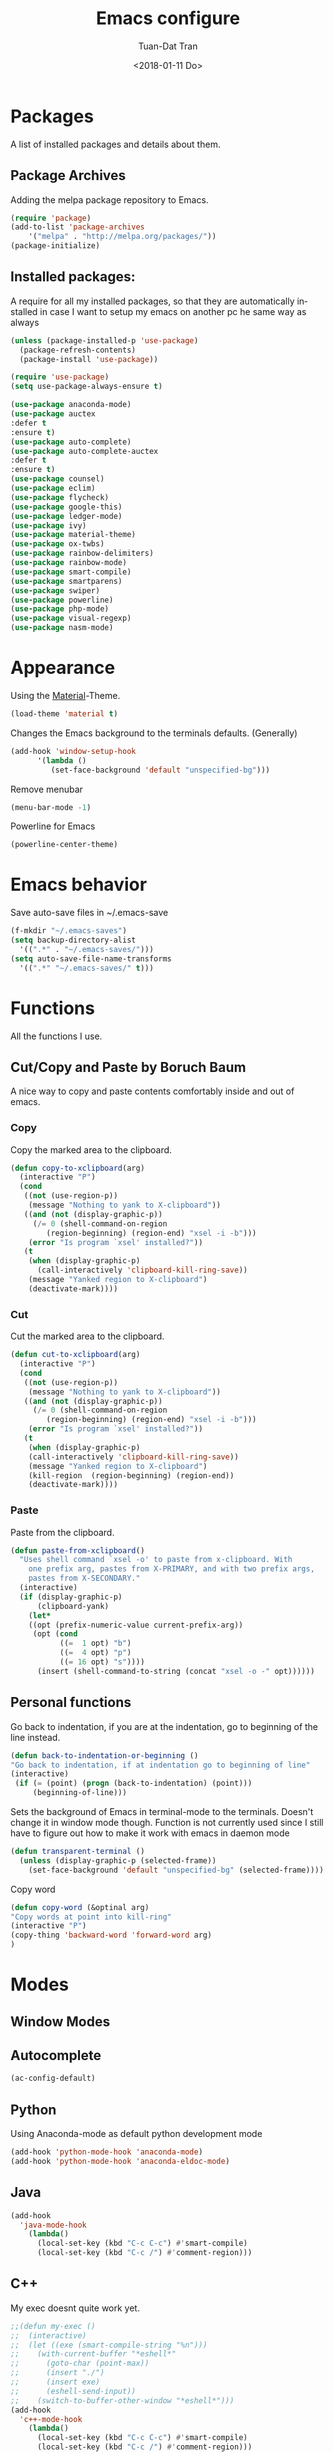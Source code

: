 #+TITLE: Emacs configure
#+AUTHOR: Tuan-Dat Tran
#+DATE: <2018-01-11 Do>
#+EMAIL: tran.tuan-dat@mailbox.org
#+OPTIONS: ':nil *:t -:t ::t <:t H:3 \n:nil ^:t arch:headline
#+OPTIONS: author:t c:nil creator:comment d:(not "LOGBOOK") date:t
#+OPTIONS: e:t email:nil f:t inline:t num:t p:nil pri:nil stat:t
#+OPTIONS: tags:t tasks:t tex:t timestamp:t toc:t todo:t |:t
#+KEYWORDS:
#+LANGUAGE: en
#+SELECT_TAGS: export

* Packages
A list of installed packages and details about them.
** Package Archives
   Adding the melpa package repository to Emacs.
#+BEGIN_SRC emacs-lisp
(require 'package)
(add-to-list 'package-archives
    '("melpa" . "http://melpa.org/packages/"))
(package-initialize)
#+END_SRC
** Installed packages:
   A require for all my installed packages, so that they are automatically installed
   in case I want to setup my emacs on another pc he same way as always
#+BEGIN_SRC emacs-lisp
(unless (package-installed-p 'use-package)
  (package-refresh-contents)
  (package-install 'use-package))

(require 'use-package)
(setq use-package-always-ensure t)

(use-package anaconda-mode)
(use-package auctex
:defer t
:ensure t)
(use-package auto-complete)
(use-package auto-complete-auctex
:defer t
:ensure t)
(use-package counsel)
(use-package eclim)
(use-package flycheck)
(use-package google-this)
(use-package ledger-mode)
(use-package ivy)
(use-package material-theme)
(use-package ox-twbs)
(use-package rainbow-delimiters)
(use-package rainbow-mode)
(use-package smart-compile)
(use-package smartparens)
(use-package swiper)
(use-package powerline)
(use-package php-mode)
(use-package visual-regexp)
(use-package nasm-mode)
#+END_SRC
* Appearance
  Using the [[https://github.com/cpaulik/emacs-material-theme][Material]]-Theme.
#+BEGIN_SRC emacs-lisp
(load-theme 'material t)
#+END_SRC

Changes the Emacs background to the terminals defaults. (Generally)
#+BEGIN_SRC emacs-lisp
(add-hook 'window-setup-hook
      '(lambda ()
         (set-face-background 'default "unspecified-bg")))
#+END_SRC

Remove menubar
#+BEGIN_SRC emacs-lisp
(menu-bar-mode -1)
#+END_SRC

Powerline for Emacs
#+BEGIN_SRC emacs-lisp
(powerline-center-theme)
#+END_SRC

* Emacs behavior
  Save auto-save files in ~/.emacs-save
#+BEGIN_SRC emacs-lisp
(f-mkdir "~/.emacs-saves")
(setq backup-directory-alist
  '((".*" . "~/.emacs-saves/")))
(setq auto-save-file-name-transforms
  '((".*" "~/.emacs-saves/" t)))

#+END_SRC

* Functions
  All the functions I use.
** Cut/Copy and Paste by Boruch Baum
A nice way to copy and paste contents comfortably inside and out of emacs.
*** Copy
Copy the marked area to the clipboard.
#+BEGIN_SRC emacs-lisp
(defun copy-to-xclipboard(arg)
  (interactive "P")
  (cond
   ((not (use-region-p))
    (message "Nothing to yank to X-clipboard"))
   ((and (not (display-graphic-p))
	 (/= 0 (shell-command-on-region
		(region-beginning) (region-end) "xsel -i -b")))
    (error "Is program `xsel' installed?"))
   (t
    (when (display-graphic-p)
      (call-interactively 'clipboard-kill-ring-save))
    (message "Yanked region to X-clipboard")
    (deactivate-mark))))
#+END_SRC

*** Cut
Cut the marked area to the clipboard.
#+BEGIN_SRC emacs-lisp
(defun cut-to-xclipboard(arg)
  (interactive "P")
  (cond
   ((not (use-region-p))
    (message "Nothing to yank to X-clipboard"))
   ((and (not (display-graphic-p))
	 (/= 0 (shell-command-on-region
		(region-beginning) (region-end) "xsel -i -b")))
    (error "Is program `xsel' installed?"))
   (t
    (when (display-graphic-p)
    (call-interactively 'clipboard-kill-ring-save))
    (message "Yanked region to X-clipboard")
    (kill-region  (region-beginning) (region-end))
    (deactivate-mark))))
#+END_SRC

*** Paste
Paste from the clipboard.
#+BEGIN_SRC emacs-lisp
(defun paste-from-xclipboard()
  "Uses shell command `xsel -o' to paste from x-clipboard. With
    one prefix arg, pastes from X-PRIMARY, and with two prefix args,
    pastes from X-SECONDARY."
  (interactive)
  (if (display-graphic-p)
      (clipboard-yank)
    (let*
	((opt (prefix-numeric-value current-prefix-arg))
	 (opt (cond
	       ((=  1 opt) "b")
	       ((=  4 opt) "p")
	       ((= 16 opt) "s"))))
      (insert (shell-command-to-string (concat "xsel -o -" opt))))))
#+END_SRC

** Personal functions
Go back to indentation, if you are at the indentation, go to beginning of the line instead.
#+BEGIN_SRC emacs-lisp
  (defun back-to-indentation-or-beginning ()
  "Go back to indentation, if at indentation go to beginning of line"
  (interactive)
   (if (= (point) (progn (back-to-indentation) (point)))
       (beginning-of-line)))
#+END_SRC

Sets the background of Emacs in terminal-mode to the terminals. Doesn't change it in window
mode though.
Function is not currently used since I still have to figure out how to make it work with emacs in daemon mode
#+BEGIN_SRC emacs-lisp
(defun transparent-terminal ()
  (unless (display-graphic-p (selected-frame))
    (set-face-background 'default "unspecified-bg" (selected-frame))))
#+END_SRC

Copy word
#+BEGIN_SRC emacs-lisp
(defun copy-word (&optinal arg)
"Copy words at point into kill-ring"
(interactive "P")
(copy-thing 'backward-word 'forward-word arg)
)
#+END_SRC

* Modes
** Window Modes
** Autocomplete
#+BEGIN_SRC emacs-lisp
(ac-config-default)

#+END_SRC
** Python
Using Anaconda-mode as default python development mode
#+BEGIN_SRC emacs-lisp
(add-hook 'python-mode-hook 'anaconda-mode)
(add-hook 'python-mode-hook 'anaconda-eldoc-mode)
#+END_SRC
** Java
#+BEGIN_SRC emacs-lisp
(add-hook
  'java-mode-hook
    (lambda()
      (local-set-key (kbd "C-c C-c") #'smart-compile)
      (local-set-key (kbd "C-c /") #'comment-region)))
#+END_SRC

** C++
My exec doesnt quite work yet.
#+BEGIN_SRC emacs-lisp
;;(defun my-exec ()
;;  (interactive)
;;  (let ((exe (smart-compile-string "%n")))
;;    (with-current-buffer "*eshell*"
;;      (goto-char (point-max))
;;      (insert "./")
;;      (insert exe)
;;      (eshell-send-input))
;;    (switch-to-buffer-other-window "*eshell*")))
(add-hook
  'c++-mode-hook
    (lambda()
      (local-set-key (kbd "C-c C-c") #'smart-compile)
      (local-set-key (kbd "C-c /") #'comment-region)))
#+END_SRC

** NASM
#+BEGIN_SRC emacs-lisp
(add-to-list 'auto-mode-alist '("\\.\\(asm\\|s\\)$" . nasm-mode))
#+END_SRC

** LaTeX
Some default settings for LaTeX-Mode.
AucTeX is needed.
#+BEGIN_SRC emacs-lisp
(setq TeX-auto-save t)
(setq TeX-parse-self t)
(setq-default TeX-master nil)
#+END_SRC
** Org
Use Evince as default pdf viewer.
#+BEGIN_SRC emacs-lisp
(add-hook 'org-mode-hook
      '(lambda ()
         (delete '("\\.pdf\\'" . default) org-file-apps)
         (add-to-list 'org-file-apps '("\\.pdf\\'" . "evince %s"))))
#+END_SRC

Enable syntax highlighting in Org-mode.
#+BEGIN_SRC emacs-lisp
(add-hook 'org-mode-hook
      '(lambda ()
         (setq org-src-fontify-natively t)))
#+END_SRC

Enable
Enable automatic translation of special characters
#+BEGIN_SRC emacs-lisp
(add-hook 'org-mode-hook
      '(lambda ()
         (setq org-pretty-entities t)))
#+END_SRC

Add rainbow-delimiters in org-mode
#+BEGIN_SRC emacs-lisp
(add-hook 'org-mode-hook 'rainbow-delimiters-mode)
#+END_SRC

Handy shortcuts
#+BEGIN_SRC emacs-lisp
(define-key global-map "\C-ca" 'org-agenda)
(define-key global-map "\C-cl" 'org-store-link)
(setq org-log-done t)
#+END_SRC

GNU Plot
#+BEGIN_SRC emacs-lisp
(add-hook 'org-mode-hook
      '(lambda ()
         (local-set-key (kbd "C-c c") #'org-plot/gnuplot)))
#+END_SRC

Enabled languages:
#+BEGIN_SRC emacs-lisp
(org-babel-do-load-languages
'org-babel-load-languages
'( (python . t)
   (sh . t)
   (emacs-lisp . t)
   (C . t)
   (gnuplot . t)
   (latex . t)
 ))
#+END_SRC

** Ivy/Counsel/Swiper
#+BEGIN_SRC emacs-lisp
(counsel-mode 1)
(global-set-key "\C-s" 'swiper)
#+END_SRC
** Parenthesis
#+BEGIN_SRC emacs-lisp
;; (require 'paren)
(setq show-paren-style 'parenthesis)
(show-paren-mode 1)
#+END_SRC
** Highlight line
Globaly highlight the current line in a slightly darker shade of grey.
#+BEGIN_SRC emacs-lisp
(global-hl-line-mode 1)
(set-face-background 'hl-line "#141b1e")
(set-face-foreground 'highlight nil)
#+END_SRC
** Yasnippet
#+BEGIN_SRC emacs-lisp
;; (require 'yasnippet)
(setq yas-snippet-dirs
  '("~/.emacs.d/snippets/"))
(yas-global-mode 1)
#+END_SRC

** Ledger
#+BEGIN_SRC emacs-lisp
(org-babel-load-file "~/.emacs.d/ledger.org")
#+END_SRC
** Personal Global
#+BEGIN_SRC emacs-lisp
(defvar my-keys-minor-mode-map
  (let ((map (make-sparse-keymap)))
    (define-key map (kbd "C-a") 'back-to-indentation-or-beginning)
    (define-key map (kbd "C-c M-w") 'copy-to-xclipboard)
    (define-key map (kbd "C-c C-w") 'cut-to-xclipboard)
    (define-key map (kbd "C-c M-y") 'paste-from-xclipboard)
    (define-key map (kbd "C-c w") 'copy-word)
    (define-key map (kbd "C-c r") 'vr/query-replace)
    (define-key map (kbd "M-/") 'comment-region)
    map)
  "my-keys-minor-mode keymap.")

(define-minor-mode my-keys-minor-mode
  "A minor mode so that my key settings override annoying major modes."
  :init-value t
  :lighter " my-keys")

(my-keys-minor-mode 1)
#+END_SRC

** Conf
#+BEGIN_SRC emacs-lisp
(add-hook 'conf-mode 'rainbow-mode)
#+END_SRC
